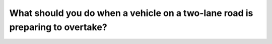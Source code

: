 .. raw:: html

   <div class="question-page">
   <div class="test-name">Canada BC Driver's License Knowledge Test Test Bank (2024)</div>

.. meta::
   :description: What should you do when a vehicle on a two-lane road is preparing to overtake?
   :keywords: Vancouver driver's license test, BC driver's license test overtaking, giving way, driving safety, leave space

.. raw:: html

   <div class="question-card">


What should you do when a vehicle on a two-lane road is preparing to overtake?
============================================================================================================================================================

.. raw:: html

   <hr>

.. raw:: html

   <div id="q14" class="quiz">
       <div class="option" id="q14-A" onclick="selectOption('q14', 'A', false)">
           A. Maintain your speed and lane position
       </div>
       <div class="option" id="q14-B" onclick="selectOption('q14', 'B', false)">
           B. Accelerate and move right
       </div>
       <div class="option" id="q14-C" onclick="selectOption('q14', 'C', false)">
           C. Move right and maintain speed
       </div>
       <div class="option" id="q14-D" onclick="selectOption('q14', 'D', true)">
           D. Prepare to slow down and leave space
       </div>
       <p id="q14-result" class="result"></p>
   </div>

   <hr>

.. dropdown:: ►|explanation|

   When another vehicle overtakes, you should slow down and give enough space to ensure safety.

.. raw:: html

   <div class="nav-buttons">
       <a href="q13.html" class="button">|prev_question|</a>
       <span class="page-indicator">14 / 200</span>
       <a href="q15.html" class="button">|next_question|</a>
   </div>
   </div>

   </div>
